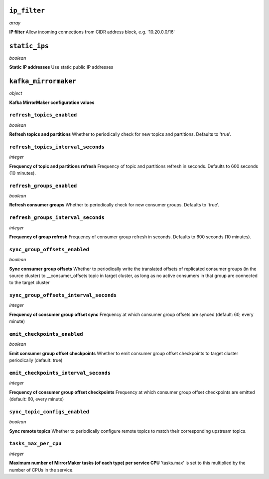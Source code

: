 ..
    ``additional_backup_regions``
    -----------------------------
    *array*

    **Additional Cloud Regions for Backup Replication** 



``ip_filter``
-------------
*array*

**IP filter** Allow incoming connections from CIDR address block, e.g. '10.20.0.0/16'



``static_ips``
--------------
*boolean*

**Static IP addresses** Use static public IP addresses



``kafka_mirrormaker``
---------------------
*object*

**Kafka MirrorMaker configuration values** 

``refresh_topics_enabled``
~~~~~~~~~~~~~~~~~~~~~~~~~~
*boolean*

**Refresh topics and partitions** Whether to periodically check for new topics and partitions. Defaults to 'true'.

``refresh_topics_interval_seconds``
~~~~~~~~~~~~~~~~~~~~~~~~~~~~~~~~~~~
*integer*

**Frequency of topic and partitions refresh** Frequency of topic and partitions refresh in seconds. Defaults to 600 seconds (10 minutes).

``refresh_groups_enabled``
~~~~~~~~~~~~~~~~~~~~~~~~~~
*boolean*

**Refresh consumer groups** Whether to periodically check for new consumer groups. Defaults to 'true'.

``refresh_groups_interval_seconds``
~~~~~~~~~~~~~~~~~~~~~~~~~~~~~~~~~~~
*integer*

**Frequency of group refresh** Frequency of consumer group refresh in seconds. Defaults to 600 seconds (10 minutes).

``sync_group_offsets_enabled``
~~~~~~~~~~~~~~~~~~~~~~~~~~~~~~
*boolean*

**Sync consumer group offsets** Whether to periodically write the translated offsets of replicated consumer groups (in the source cluster) to __consumer_offsets topic in target cluster, as long as no active consumers in that group are connected to the target cluster

``sync_group_offsets_interval_seconds``
~~~~~~~~~~~~~~~~~~~~~~~~~~~~~~~~~~~~~~~
*integer*

**Frequency of consumer group offset sync** Frequency at which consumer group offsets are synced (default: 60, every minute)

``emit_checkpoints_enabled``
~~~~~~~~~~~~~~~~~~~~~~~~~~~~
*boolean*

**Emit consumer group offset checkpoints** Whether to emit consumer group offset checkpoints to target cluster periodically (default: true)

``emit_checkpoints_interval_seconds``
~~~~~~~~~~~~~~~~~~~~~~~~~~~~~~~~~~~~~
*integer*

**Frequency of consumer group offset checkpoints** Frequency at which consumer group offset checkpoints are emitted (default: 60, every minute)

``sync_topic_configs_enabled``
~~~~~~~~~~~~~~~~~~~~~~~~~~~~~~
*boolean*

**Sync remote topics** Whether to periodically configure remote topics to match their corresponding upstream topics.

``tasks_max_per_cpu``
~~~~~~~~~~~~~~~~~~~~~
*integer*

**Maximum number of MirrorMaker tasks (of each type) per service CPU** 'tasks.max' is set to this multiplied by the number of CPUs in the service.



